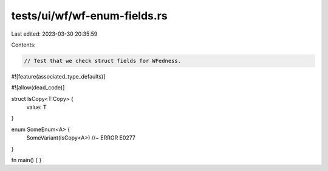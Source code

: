 tests/ui/wf/wf-enum-fields.rs
=============================

Last edited: 2023-03-30 20:35:59

Contents:

.. code-block:: rs

    // Test that we check struct fields for WFedness.

#![feature(associated_type_defaults)]

#![allow(dead_code)]

struct IsCopy<T:Copy> {
    value: T
}

enum SomeEnum<A> {
    SomeVariant(IsCopy<A>) //~ ERROR E0277
}


fn main() { }



